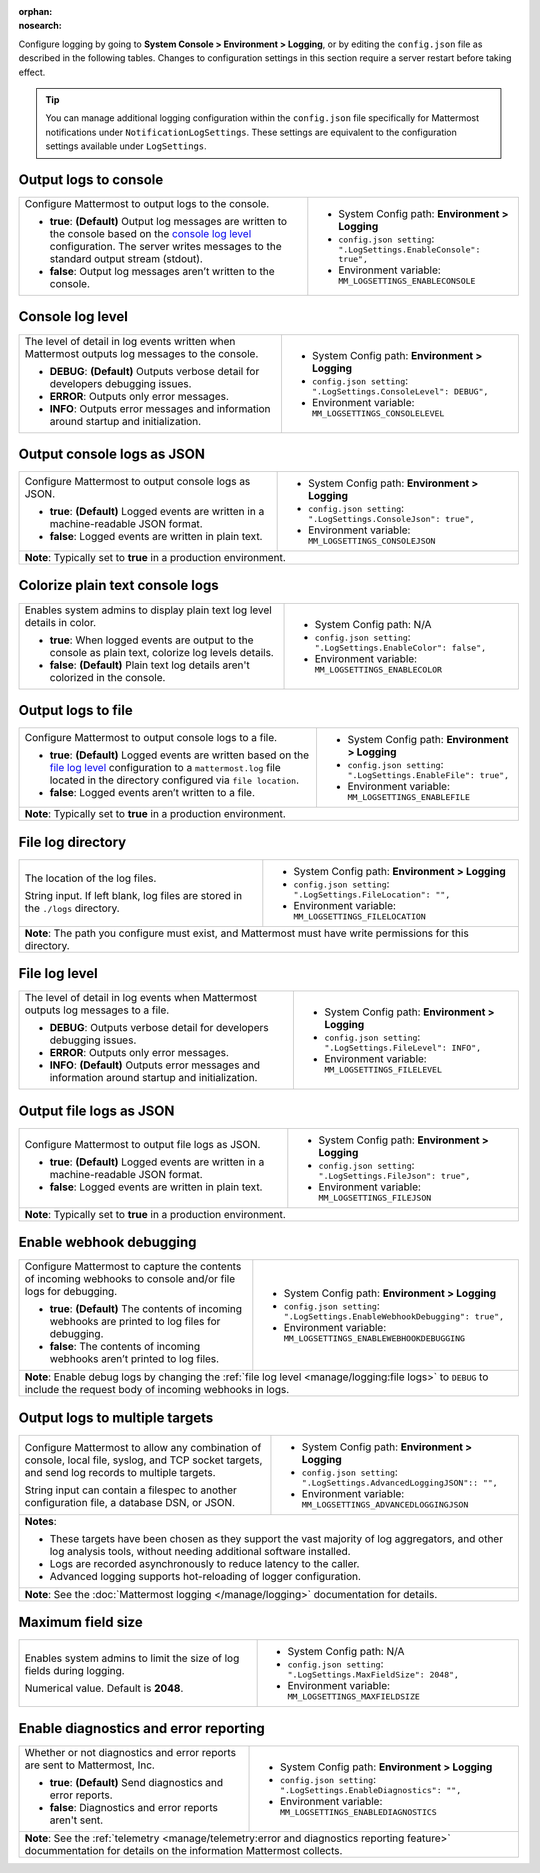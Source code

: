 :orphan:
:nosearch:

Configure logging by going to **System Console > Environment > Logging**, or by editing the ``config.json`` file as described in the following tables. Changes to configuration settings in this section require a server restart before taking effect.

.. tip:: 
  
  You can manage additional logging configuration within the ``config.json`` file specifically for Mattermost notifications under ``NotificationLogSettings``. These settings are equivalent to the configuration settings available under ``LogSettings``.

.. config:setting:: log-enableconsole
  :displayname: Output logs to console (Logging)
  :systemconsole: Environment > Logging
  :configjson: .LogSettings.EnableConsole
  :environment: MM_LOGSETTINGS_ENABLECONSOLE

  - **true**: **(Default)** Output log messages are written to the console based on the `console log level <#console-log-level>`__ configuration.
  - **false**: Output log messages aren’t written to the console.

Output logs to console
~~~~~~~~~~~~~~~~~~~~~~~

.. raw:: html

 <p class="mm-label-note">Also available in legacy Mattermost Enterprise Edition E10 or E20</p>

+-----------------------------------------------+---------------------------------------------------------------------+
| Configure Mattermost to output logs to the    | - System Config path: **Environment > Logging**                     |
| console.                                      | - ``config.json setting``: ``".LogSettings.EnableConsole": true",`` |
|                                               | - Environment variable: ``MM_LOGSETTINGS_ENABLECONSOLE``            |
| - **true**: **(Default)** Output log messages |                                                                     |
|   are written to the console based on the     |                                                                     |
|   `console log level <#console-log-level>`__  |                                                                     |
|   configuration. The server writes messages   |                                                                     |
|   to the standard output stream (stdout).     |                                                                     |
| - **false**: Output log messages aren’t       |                                                                     |
|   written to the console.                     |                                                                     |
+-----------------------------------------------+---------------------------------------------------------------------+

.. config:setting:: log-consolelevel
  :displayname: Console log level (Logging)
  :systemconsole: Environment > Logging
  :configjson: .LogSettings.ConsoleLevel
  :environment: MM_LOGSETTINGS_CONSOLELEVEL
  :description: The level of detail in log events written when Mattermost outputs log messages to the console.

  - **DEBUG**: **(Default)** Outputs verbose detail for developers debugging issues.
  - **ERROR**: Outputs only error messages.
  - **INFO**: Outputs error messages and information around startup and initialization.

Console log level
~~~~~~~~~~~~~~~~~

.. raw:: html

 <p class="mm-label-note">Also available in legacy Mattermost Enterprise Edition E10 or E20</p>

+-----------------------------------------------+---------------------------------------------------------------------+
| The level of detail in log events written     | - System Config path: **Environment > Logging**                     |
| when Mattermost outputs log messages to the   | - ``config.json setting``: ``".LogSettings.ConsoleLevel": DEBUG",`` |
| console.                                      | - Environment variable: ``MM_LOGSETTINGS_CONSOLELEVEL``             |
|                                               |                                                                     |
| - **DEBUG**: **(Default)** Outputs verbose    |                                                                     |
|   detail for developers debugging issues.     |                                                                     |
| - **ERROR**: Outputs only error messages.     |                                                                     |
| - **INFO**: Outputs error messages and        |                                                                     |
|   information around startup and              |                                                                     |
|   initialization.                             |                                                                     |
+-----------------------------------------------+---------------------------------------------------------------------+

.. config:setting:: log-consolejson
  :displayname: Output console logs as JSON (Logging)
  :systemconsole: Environment > Logging
  :configjson: .LogSettings.ConsoleJson
  :environment: MM_LOGSETTINGS_CONSOLEJSON
  :description: Configure Mattermost to output console logs as JSON.

  - **true**: **(Default)** Logged events are written in a machine-readable JSON format.
  - **false**: Logged events are written in plain text.

Output console logs as JSON
~~~~~~~~~~~~~~~~~~~~~~~~~~~

.. raw:: html

 <p class="mm-label-note">Also available in legacy Mattermost Enterprise Edition E10 or E20</p>

+-----------------------------------------------+---------------------------------------------------------------------+
| Configure Mattermost to output console logs   | - System Config path: **Environment > Logging**                     |
| as JSON.                                      | - ``config.json setting``: ``".LogSettings.ConsoleJson": true",``   |
|                                               | - Environment variable: ``MM_LOGSETTINGS_CONSOLEJSON``              |
| - **true**: **(Default)** Logged events are   |                                                                     |
|   written in a machine-readable JSON format.  |                                                                     |
| - **false**: Logged events are written in     |                                                                     |
|   plain text.                                 |                                                                     |
+-----------------------------------------------+---------------------------------------------------------------------+
| **Note**: Typically set to **true** in a production environment.                                                    |
+-----------------------------------------------+---------------------------------------------------------------------+

.. config:setting:: log-enableplaintextcolor
  :displayname: Colorize plain text console logs (Logging)
  :systemconsole: N/A
  :configjson: .LogSettings.EnableColor
  :environment: MM_LOGSETTINGS_ENABLECOLOR
  :description: Enables system admins to display plain text log level details in color.

  - **true**: When logged events are output to the console as plain text, colorize log levels details.
  - **false**: **(Default)** Plain text log details aren't colorized in the console.

Colorize plain text console logs
~~~~~~~~~~~~~~~~~~~~~~~~~~~~~~~~

+-----------------------------------------------+----------------------------------------------------------------------+
| Enables system admins to display plain text   | - System Config path: N/A                                            |
| log level details in color.                   | - ``config.json setting``: ``".LogSettings.EnableColor": false",``   |
|                                               | - Environment variable: ``MM_LOGSETTINGS_ENABLECOLOR``               |
| - **true**: When logged events are output to  |                                                                      |
|   the console as plain text, colorize log     |                                                                      |
|   levels details.                             |                                                                      |
| - **false**: **(Default)** Plain text log     |                                                                      |
|   details aren't colorized in the console.    |                                                                      |
+-----------------------------------------------+----------------------------------------------------------------------+

.. config:setting:: log-enablefile
  :displayname: Output logs to file (Logging)
  :systemconsole: Environment > Logging
  :configjson: .LogSettings.EnableFile
  :environment: MM_LOGSETTINGS_ENABLEFILE
  :description: Configure Mattermost to output console logs to a file.

  - **true**: **(Default)** Logged events are written based on the `file log level <#file-log-level>`__ configuration to a ``mattermost.log`` file located in the directory configured via file location.
  - **false**: Logged events aren’t written to a file.

Output logs to file
~~~~~~~~~~~~~~~~~~~

.. raw:: html

 <p class="mm-label-note">Also available in legacy Mattermost Enterprise Edition E10 or E20</p>

+-----------------------------------------------+---------------------------------------------------------------------+
| Configure Mattermost to output console logs   | - System Config path: **Environment > Logging**                     |
| to a file.                                    | - ``config.json setting``: ``".LogSettings.EnableFile": true",``    |
|                                               | - Environment variable: ``MM_LOGSETTINGS_ENABLEFILE``               |
| - **true**: **(Default)** Logged events are   |                                                                     |
|   written based on the                        |                                                                     |
|   `file log level <#file-log-level>`__        |                                                                     |
|   configuration to a ``mattermost.log`` file  |                                                                     |
|   located in the directory configured via     |                                                                     |
|   ``file location``.                          |                                                                     |
| - **false**: Logged events aren’t written to  |                                                                     |
|   a file.                                     |                                                                     |
+-----------------------------------------------+---------------------------------------------------------------------+
| **Note**: Typically set to **true** in a production environment.                                                    |
+-----------------------------------------------+---------------------------------------------------------------------+

.. config:setting:: log-filelocation
  :displayname: File log directory (Logging)
  :systemconsole: Environment > Logging
  :configjson: .LogSettings.FileLocation
  :environment: MM_LOGSETTINGS_FILELOCATION
  :description: The location of the log files. Default value is **./logs**.

File log directory
~~~~~~~~~~~~~~~~~~

.. raw:: html

 <p class="mm-label-note">Also available in legacy Mattermost Enterprise Edition E10 or E20</p>

+-----------------------------------------------+---------------------------------------------------------------------+
| The location of the log files.                | - System Config path: **Environment > Logging**                     |
|                                               | - ``config.json setting``: ``".LogSettings.FileLocation": "",``     |
| String input. If left blank, log files are    | - Environment variable: ``MM_LOGSETTINGS_FILELOCATION``             |
| stored in the ``./logs`` directory.           |                                                                     |
+-----------------------------------------------+---------------------------------------------------------------------+
| **Note**: The path you configure must exist, and Mattermost must have write permissions for this directory.         |
+-----------------------------------------------+---------------------------------------------------------------------+

.. config:setting:: log-filelevel
  :displayname: File log level (Logging)
  :systemconsole: Environment > Logging
  :configjson: .LogSettings.FileLevel
  :environment: MM_LOGSETTINGS_FILELEVEL
  :description: The level of detail in log events when Mattermost outputs log messages to a file.

  - **DEBUG**: Outputs verbose detail for developers debugging issues.
  - **ERROR**: Outputs only error messages.
  - **INFO**: **(Default)** Outputs error messages and information around startup and initialization.

File log level
~~~~~~~~~~~~~~

.. raw:: html

 <p class="mm-label-note">Also available in legacy Mattermost Enterprise Edition E10 or E20</p>

+-----------------------------------------------+---------------------------------------------------------------------+
| The level of detail in log events when        | - System Config path: **Environment > Logging**                     |
| Mattermost outputs log messages to a file.    | - ``config.json setting``: ``".LogSettings.FileLevel": INFO",``     |
|                                               | - Environment variable: ``MM_LOGSETTINGS_FILELEVEL``                |
| - **DEBUG**: Outputs verbose detail for       |                                                                     |
|   developers debugging issues.                |                                                                     |
| - **ERROR**: Outputs only error messages.     |                                                                     |
| - **INFO**: **(Default)** Outputs error       |                                                                     |
|   messages and information around startup     |                                                                     |
|   and initialization.                         |                                                                     |
+-----------------------------------------------+---------------------------------------------------------------------+

.. config:setting:: log-filejson
  :displayname: Output file logs as JSON (Logging)
  :systemconsole: Environment > Logging
  :configjson: .LogSettings.FileJson
  :environment: MM_LOGSETTINGS_FILEJSON
  :description: Configure Mattermost to output file logs as JSON.

  - **true**: **(Default)** Logged events are written in a machine-readable JSON format.
  - **false**: Logged events are written in plain text.

Output file logs as JSON
~~~~~~~~~~~~~~~~~~~~~~~~

.. raw:: html

 <p class="mm-label-note">Also available in legacy Mattermost Enterprise Edition E10 or E20</p>

+-----------------------------------------------+---------------------------------------------------------------------+
| Configure Mattermost to output file logs as   | - System Config path: **Environment > Logging**                     |
| JSON.                                         | - ``config.json setting``: ``".LogSettings.FileJson": true",``      |
|                                               | - Environment variable: ``MM_LOGSETTINGS_FILEJSON``                 |
| - **true**: **(Default)** Logged events are   |                                                                     |
|   written in a machine-readable JSON format.  |                                                                     |
| - **false**: Logged events are written in     |                                                                     |
|   plain text.                                 |                                                                     |
+-----------------------------------------------+---------------------------------------------------------------------+
| **Note**: Typically set to **true** in a production environment.                                                    |
+-----------------------------------------------+---------------------------------------------------------------------+

.. config:setting:: log-enablewebhookdebug
  :displayname: Enable webhook debugging (Logging)
  :systemconsole: Environment > Logging
  :configjson: .LogSettings.EnableWebhookDebugging
  :environment: MM_LOGSETTINGS_ENABLEWEBHOOKDEBUGGING
  :description: Configure Mattermost to capture the contents of incoming webhooks to log files for debugging.

  - **true**: **(Default)** The contents of incoming webhooks are printed to console and/or file logs for debugging.
  - **false**: The contents of incoming webhooks aren’t printed to log files.

Enable webhook debugging
~~~~~~~~~~~~~~~~~~~~~~~~

.. raw:: html

 <p class="mm-label-note">Also available in legacy Mattermost Enterprise Edition E10 or E20</p>

+-----------------------------------------------+------------------------------------------------------------------------------+
| Configure Mattermost to capture the contents  | - System Config path: **Environment > Logging**                              |
| of incoming webhooks to console and/or file   | - ``config.json setting``: ``".LogSettings.EnableWebhookDebugging": true",`` |
| logs for debugging.                           | - Environment variable: ``MM_LOGSETTINGS_ENABLEWEBHOOKDEBUGGING``            |
|                                               |                                                                              |
| - **true**: **(Default)** The contents of     |                                                                              |
|   incoming webhooks are printed to log files  |                                                                              |
|   for debugging.                              |                                                                              |
| - **false**: The contents of incoming         |                                                                              |
|   webhooks aren’t printed to log files.       |                                                                              |
+-----------------------------------------------+------------------------------------------------------------------------------+
| **Note**: Enable debug logs by changing the :ref:`file log level <manage/logging:file logs>` to ``DEBUG`` to include         |
| the request body of incoming webhooks in logs.                                                                               |
+-----------------------------------------------+------------------------------------------------------------------------------+

.. config:setting:: log-multipletargetoutput
  :displayname: Output logs to multiple targets (Logging)
  :systemconsole: Environment > Logging
  :configjson: .LogSettings.AdvancedLoggingJSON
  :environment: MM_LOGSETTINGS_ADVANCEDLOGGINGJSON
  :description: Configure Mattermost to allow any combination of console, local file, syslog, and TCP socket targets, and send log records to multiple targets.

Output logs to multiple targets
~~~~~~~~~~~~~~~~~~~~~~~~~~~~~~~

.. raw:: html

 <p class="mm-label-note">Also available in legacy Mattermost Enterprise Edition E10 or E20</p>

+-----------------------------------------------+---------------------------------------------------------------------------+
| Configure Mattermost to allow any combination | - System Config path: **Environment > Logging**                           |
| of console, local file, syslog, and TCP       | - ``config.json setting``: ``".LogSettings.AdvancedLoggingJSON":: "",``   |
| socket targets, and send log records to       | - Environment variable: ``MM_LOGSETTINGS_ADVANCEDLOGGINGJSON``            |
| multiple targets.                             |                                                                           |
|                                               |                                                                           |
| String input can contain a filespec to        |                                                                           |
| another configuration file, a database DSN,   |                                                                           |
| or JSON.                                      |                                                                           |
+-----------------------------------------------+---------------------------------------------------------------------------+
| **Notes**:                                                                                                                |
|                                                                                                                           |
| - These targets have been chosen as they support the vast majority of log aggregators, and other log analysis tools,      |
|   without needing additional software installed.                                                                          |
| - Logs are recorded asynchronously to reduce latency to the caller.                                                       |
| - Advanced logging supports hot-reloading of logger configuration.                                                        |
+-----------------------------------------------+---------------------------------------------------------------------------+
| **Note**: See the :doc:`Mattermost logging </manage/logging>` documentation for details.                                  |
+-----------------------------------------------+---------------------------------------------------------------------------+

.. config:setting:: log-maxfieldsize
  :displayname: Maximum field size (Logging)
  :systemconsole: N/A
  :configjson: .LogSettings.MaxFieldSize
  :environment: MM_LOGSETTINGS_MAXFIELDSIZE
  :description: Enables system admins to limit the size of log fields during logging. Default is **2048**.

Maximum field size
~~~~~~~~~~~~~~~~~~

+-----------------------------------------------+----------------------------------------------------------------------+
| Enables system admins to limit the size of    | - System Config path: N/A                                            |
| log fields during logging.                    | - ``config.json setting``: ``".LogSettings.MaxFieldSize": 2048",``   |
|                                               | - Environment variable: ``MM_LOGSETTINGS_MAXFIELDSIZE``              |
| Numerical value. Default is **2048**.         |                                                                      |
+-----------------------------------------------+----------------------------------------------------------------------+

.. config:setting:: log-enablediagnostics
  :displayname: Enable diagnostics and error reporting (Logging)
  :systemconsole: Environment > Logging
  :configjson: .LogSettings.EnableDiagnostics
  :environment: MM_LOGSETTINGS_ENABLEDIAGNOSTICS
  :description: Send diagnostics and error reports to Mattermost, Inc.

Enable diagnostics and error reporting
~~~~~~~~~~~~~~~~~~~~~~~~~~~~~~~~~~~~~~

.. raw:: html

 <p class="mm-label-note">Also available in legacy Mattermost Enterprise Edition E10 or E20</p>

+----------------------------------------------+-------------------------------------------------------------------------+
| Whether or not diagnostics and error reports | - System Config path: **Environment > Logging**                         |
| are sent to Mattermost, Inc.                 | - ``config.json setting``: ``".LogSettings.EnableDiagnostics": "",``    |
|                                              | - Environment variable: ``MM_LOGSETTINGS_ENABLEDIAGNOSTICS``            |
| - **true**: **(Default)** Send diagnostics   |                                                                         |
|   and error reports.                         |                                                                         |
| - **false**: Diagnostics and error reports   |                                                                         |
|   aren't sent.                               |                                                                         |
+----------------------------------------------+-------------------------------------------------------------------------+
| **Note**: See the :ref:`telemetry <manage/telemetry:error and diagnostics reporting feature>` docummentation for       |
| details on the information Mattermost collects.                                                                        |
+----------------------------------------------+-------------------------------------------------------------------------+